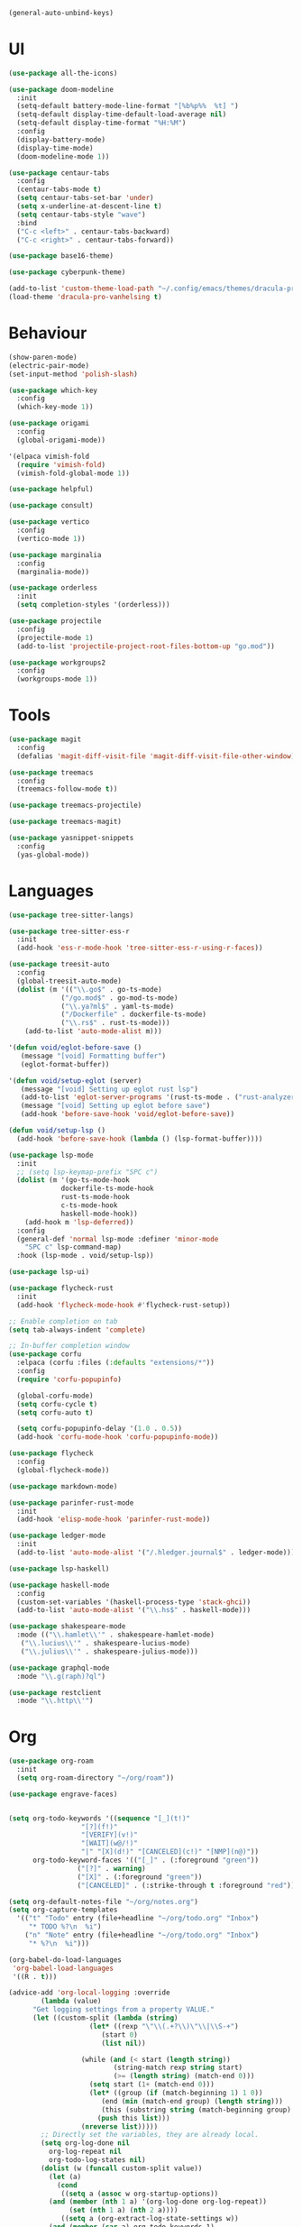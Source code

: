 #+BEGIN_SRC emacs-lisp
  (general-auto-unbind-keys)
#+END_SRC
  
* UI
#+BEGIN_SRC emacs-lisp
  (use-package all-the-icons)

  (use-package doom-modeline
    :init
    (setq-default battery-mode-line-format "[%b%p%%  %t] ")
    (setq-default display-time-default-load-average nil)
    (setq-default display-time-format "%H:%M")
    :config
    (display-battery-mode)
    (display-time-mode)
    (doom-modeline-mode 1))

  (use-package centaur-tabs
    :config
    (centaur-tabs-mode t)
    (setq centaur-tabs-set-bar 'under)
    (setq x-underline-at-descent-line t)
    (setq centaur-tabs-style "wave")
    :bind
    ("C-c <left>" . centaur-tabs-backward)
    ("C-c <right>" . centaur-tabs-forward))

  (use-package base16-theme)

  (use-package cyberpunk-theme)

  (add-to-list 'custom-theme-load-path "~/.config/emacs/themes/dracula-pro")
  (load-theme 'dracula-pro-vanhelsing t)
#+END_SRC

* Behaviour
#+BEGIN_SRC emacs-lisp
  (show-paren-mode)
  (electric-pair-mode)
  (set-input-method 'polish-slash)

  (use-package which-key
    :config
    (which-key-mode 1))

  (use-package origami
    :config
    (global-origami-mode))

  '(elpaca vimish-fold
    (require 'vimish-fold)
    (vimish-fold-global-mode 1))

  (use-package helpful)

  (use-package consult)

  (use-package vertico
    :config
    (vertico-mode 1))

  (use-package marginalia
    :config
    (marginalia-mode))

  (use-package orderless
    :init
    (setq completion-styles '(orderless)))

  (use-package projectile
    :config
    (projectile-mode 1)
    (add-to-list 'projectile-project-root-files-bottom-up "go.mod"))

  (use-package workgroups2
    :config
    (workgroups-mode 1))
#+END_SRC

* Tools
#+BEGIN_SRC emacs-lisp
  (use-package magit
    :config
    (defalias 'magit-diff-visit-file 'magit-diff-visit-file-other-window))

  (use-package treemacs
    :config
    (treemacs-follow-mode t))

  (use-package treemacs-projectile)

  (use-package treemacs-magit)

  (use-package yasnippet-snippets
    :config
    (yas-global-mode))
#+END_SRC

#+RESULTS:

* Languages
#+BEGIN_SRC emacs-lisp
  (use-package tree-sitter-langs)

  (use-package tree-sitter-ess-r
    :init
    (add-hook 'ess-r-mode-hook 'tree-sitter-ess-r-using-r-faces))

  (use-package treesit-auto
    :config
    (global-treesit-auto-mode)
    (dolist (m '(("\\.go$" . go-ts-mode)
    	       ("/go.mod$" . go-mod-ts-mode)
    	       ("\\.ya?ml$" . yaml-ts-mode)
    	       ("/Dockerfile" . dockerfile-ts-mode)
    	       ("\\.rs$" . rust-ts-mode)))
      (add-to-list 'auto-mode-alist m)))

  '(defun void/eglot-before-save ()
     (message "[void] Formatting buffer")
     (eglot-format-buffer))

  '(defun void/setup-eglot (server)
     (message "[void] Setting up eglot rust lsp")
     (add-to-list 'eglot-server-programs '(rust-ts-mode . ("rust-analyzer")))
     (message "[void] Setting up eglot before save")
     (add-hook 'before-save-hook 'void/eglot-before-save))

  (defun void/setup-lsp ()
    (add-hook 'before-save-hook (lambda () (lsp-format-buffer))))

  (use-package lsp-mode
    :init
    ;; (setq lsp-keymap-prefix "SPC c")
    (dolist (m '(go-ts-mode-hook
    	       dockerfile-ts-mode-hook
    	       rust-ts-mode-hook
    	       c-ts-mode-hook
    	       haskell-mode-hook)) 
      (add-hook m 'lsp-deferred))
    :config
    (general-def 'normal lsp-mode :definer 'minor-mode
      "SPC c" lsp-command-map)
    :hook (lsp-mode . void/setup-lsp))

  (use-package lsp-ui)

  (use-package flycheck-rust
    :init
    (add-hook 'flycheck-mode-hook #'flycheck-rust-setup))

  ;; Enable completion on tab
  (setq tab-always-indent 'complete)

  ;; In-buffer completion window
  (use-package corfu
    :elpaca (corfu :files (:defaults "extensions/*"))
    :config
    (require 'corfu-popupinfo)

    (global-corfu-mode)
    (setq corfu-cycle t)
    (setq corfu-auto t)

    (setq corfu-popupinfo-delay '(1.0 . 0.5))
    (add-hook 'corfu-mode-hook 'corfu-popupinfo-mode))

  (use-package flycheck
    :config
    (global-flycheck-mode))

  (use-package markdown-mode)

  (use-package parinfer-rust-mode
    :init
    (add-hook 'elisp-mode-hook 'parinfer-rust-mode))

  (use-package ledger-mode
    :init
    (add-to-list 'auto-mode-alist '("/.hledger.journal$" . ledger-mode)))

  (use-package lsp-haskell)

  (use-package haskell-mode
    :config
    (custom-set-variables '(haskell-process-type 'stack-ghci))
    (add-to-list 'auto-mode-alist '("\\.hs$" . haskell-mode)))

  (use-package shakespeare-mode
    :mode (("\\.hamlet\\'" . shakespeare-hamlet-mode)
  	 ("\\.lucius\\'" . shakespeare-lucius-mode)
  	 ("\\.julius\\'" . shakespeare-julius-mode)))

  (use-package graphql-mode
    :mode "\\.g(raph)?ql")

  (use-package restclient
    :mode "\\.http\\'")
#+END_SRC

* Org
#+BEGIN_SRC emacs-lisp
  (use-package org-roam
    :init
    (setq org-roam-directory "~/org/roam"))

  (use-package engrave-faces)


  (setq org-todo-keywords '((sequence "[_](t!)"
  				    "[?](f!)"
  				    "[VERIFY](v!)"
  				    "[WAIT](w@/!)"
  				    "|" "[X](d!)" "[CANCELED](c!)" "[NMP](n@)"))
        org-todo-keyword-faces '(("[_]" . (:foreground "green"))
  			       ("[?]" . warning)
  			       ("[X]" . (:foreground "green"))
  			       ("[CANCELED]" . (:strike-through t :foreground "red"))))

  (setq org-default-notes-file "~/org/notes.org")
  (setq org-capture-templates
  	'(("t" "Todo" entry (file+headline "~/org/todo.org" "Inbox")
  	   "* TODO %?\n  %i")
  	  ("n" "Note" entry (file+headline "~/org/todo.org" "Inbox")
  	   "* %?\n  %i")))

  (org-babel-do-load-languages
   'org-babel-load-languages
   '((R . t)))

  (advice-add 'org-local-logging :override
  	      (lambda (value)
  		"Get logging settings from a property VALUE."
  		(let ((custom-split (lambda (string)
  				      (let* ((rexp "\"\\(.+?\\)\"\\|\\S-+")
  					     (start 0)
  					     (list nil))

  					(while (and (< start (length string))
  						    (string-match rexp string start)
  						    (>= (length string) (match-end 0)))
  					  (setq start (1+ (match-end 0)))
  					  (let* ((group (if (match-beginning 1) 1 0))
  						 (end (min (match-end group) (length string)))
  						 (this (substring string (match-beginning group) end)))
  					    (push this list)))
  					(nreverse list)))))
  		  ;; Directly set the variables, they are already local.
  		  (setq org-log-done nil
  			org-log-repeat nil
  			org-todo-log-states nil)
  		  (dolist (w (funcall custom-split value))
  		    (let (a)
  		      (cond
  		       ((setq a (assoc w org-startup-options))
  			(and (member (nth 1 a) '(org-log-done org-log-repeat))
  			     (set (nth 1 a) (nth 2 a))))
  		       ((setq a (org-extract-log-state-settings w))
  			(and (member (car a) org-todo-keywords-1)
  			     (push a org-todo-log-states)))))))))


  (setq void/org-latex-scale 1.3)

  (setq org-format-latex-options (plist-put org-format-latex-options :scale void/org-latex-scale))
  (defun my/text-scale-adjust-latex-previews ()
    "Adjust the size of latex preview fragments when changing the
  buffer's text scale."
    (pcase major-mode
      ('latex-mode
       (dolist (ov (overlays-in (point-min) (point-max)))
  	 (if (eq (overlay-get ov 'category)
  		 'preview-overlay)
  	     (my/text-scale--resize-fragment ov))))
      ('org-mode
       (dolist (ov (overlays-in (point-min) (point-max)))
  	 (if (eq (overlay-get ov 'org-overlay-type)
  		 'org-latex-overlay)
  	     (my/text-scale--resize-fragment ov))))))

  (defun my/text-scale--resize-fragment (ov)
    (overlay-put
     ov 'display
     (cons 'image
  	   (plist-put
  	    (cdr (overlay-get ov 'display))
  	    :scale (+ void/org-latex-scale (* 0.25 text-scale-mode-amount))))))

  (add-hook 'text-scale-mode-hook #'my/text-scale-adjust-latex-previews)
  (setq org-latex-create-formula-image-program 'dvisvgm)
  (setq org-src-window-setup 'split-window-below)
#+END_SRC

* Keybindings
#+BEGIN_SRC emacs-lisp
  (defun void/ripgrep ()
    "Search with `rg` current project (or current dir)"
    (interactive)
    (consult-ripgrep (projectile-project-root) nil))

  (defun void/dotfile ()
    "Open emacs settings file"
    (interactive)
    (find-file (expand-file-name "settings.org" user-emacs-directory)))

  (defun void/reload ()
    "Reload emacs config"
    (interactive)
    (load (expand-file-name "init.el" user-emacs-directory)))

  (defun void/org-open ()
    "Open an org note"
    (interactive)
    (ido-find-file-in-dir "~/org"))

  (general-define-key
   :states '(normal visual insert emacs motion)
   :prefix "SPC"
   :non-normal-prefix "M-SPC"

   "SPC" 'consult-buffer
   "/" 'void/ripgrep

   "f" '(:ignore t :which-key "files")
   "f f" 'find-file
   "f p" 'projectile-find-file
   "f d" 'void/dotfile

   "p" '(:ignore t :which-key "projects")
   "p p" 'projectile-switch-project
   "p a" 'projectile-add-known-project
   "p d" 'projectile-remove-known-project

   ;; "c a" 'eglot-code-actions
   ;; "c r" 'eglot-rename
   ;; "c d" 'xref-find-definitions
   ;; "c D" 'xref-find-references

   "g" '(:ignore t :which-key "git")
   "g g" 'magit
   "g b" 'magit-blame
   "g c" 'magit-checkout

   "b" '(:ignore t :which-key "buffer")
   "b r" 'revert-buffer-quick
   "b d" 'kill-current-buffer
   "b b" 'consult-buffer

   "r d" 'void/reload

   "n f" 'void/org-open
   "n n" 'org-capture
   "n t" 'org-todo-list

   "n r f" 'org-roam-node-find
   "n r F" 'org-roam-ref-find
   "n r s" 'org-roam-db-sync
   "n r g" 'org-roam-graph

   "o p" 'treemacs

   "w =" 'balance-windows)

  (general-define-key
   "C-s" 'consult-line)
  (general-auto-unbind-keys t)
#+END_SRC
